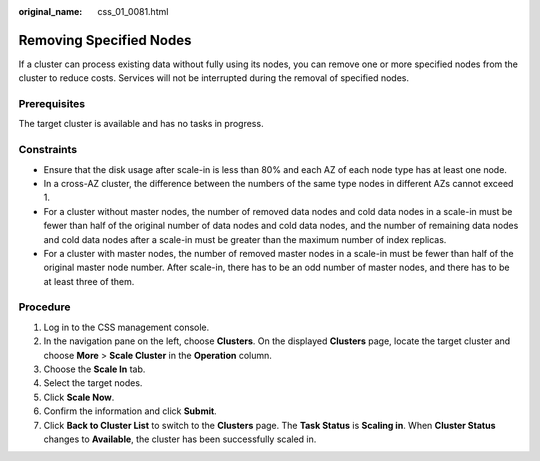 :original_name: css_01_0081.html

.. _css_01_0081:

Removing Specified Nodes
========================

If a cluster can process existing data without fully using its nodes, you can remove one or more specified nodes from the cluster to reduce costs. Services will not be interrupted during the removal of specified nodes.

Prerequisites
-------------

The target cluster is available and has no tasks in progress.

Constraints
-----------

-  Ensure that the disk usage after scale-in is less than 80% and each AZ of each node type has at least one node.
-  In a cross-AZ cluster, the difference between the numbers of the same type nodes in different AZs cannot exceed 1.
-  For a cluster without master nodes, the number of removed data nodes and cold data nodes in a scale-in must be fewer than half of the original number of data nodes and cold data nodes, and the number of remaining data nodes and cold data nodes after a scale-in must be greater than the maximum number of index replicas.
-  For a cluster with master nodes, the number of removed master nodes in a scale-in must be fewer than half of the original master node number. After scale-in, there has to be an odd number of master nodes, and there has to be at least three of them.

Procedure
---------

#. Log in to the CSS management console.
#. In the navigation pane on the left, choose **Clusters**. On the displayed **Clusters** page, locate the target cluster and choose **More** > **Scale Cluster** in the **Operation** column.
#. Choose the **Scale In** tab.
#. Select the target nodes.
#. Click **Scale Now**.
#. Confirm the information and click **Submit**.
#. Click **Back to Cluster List** to switch to the **Clusters** page. The **Task Status** is **Scaling in**. When **Cluster Status** changes to **Available**, the cluster has been successfully scaled in.
